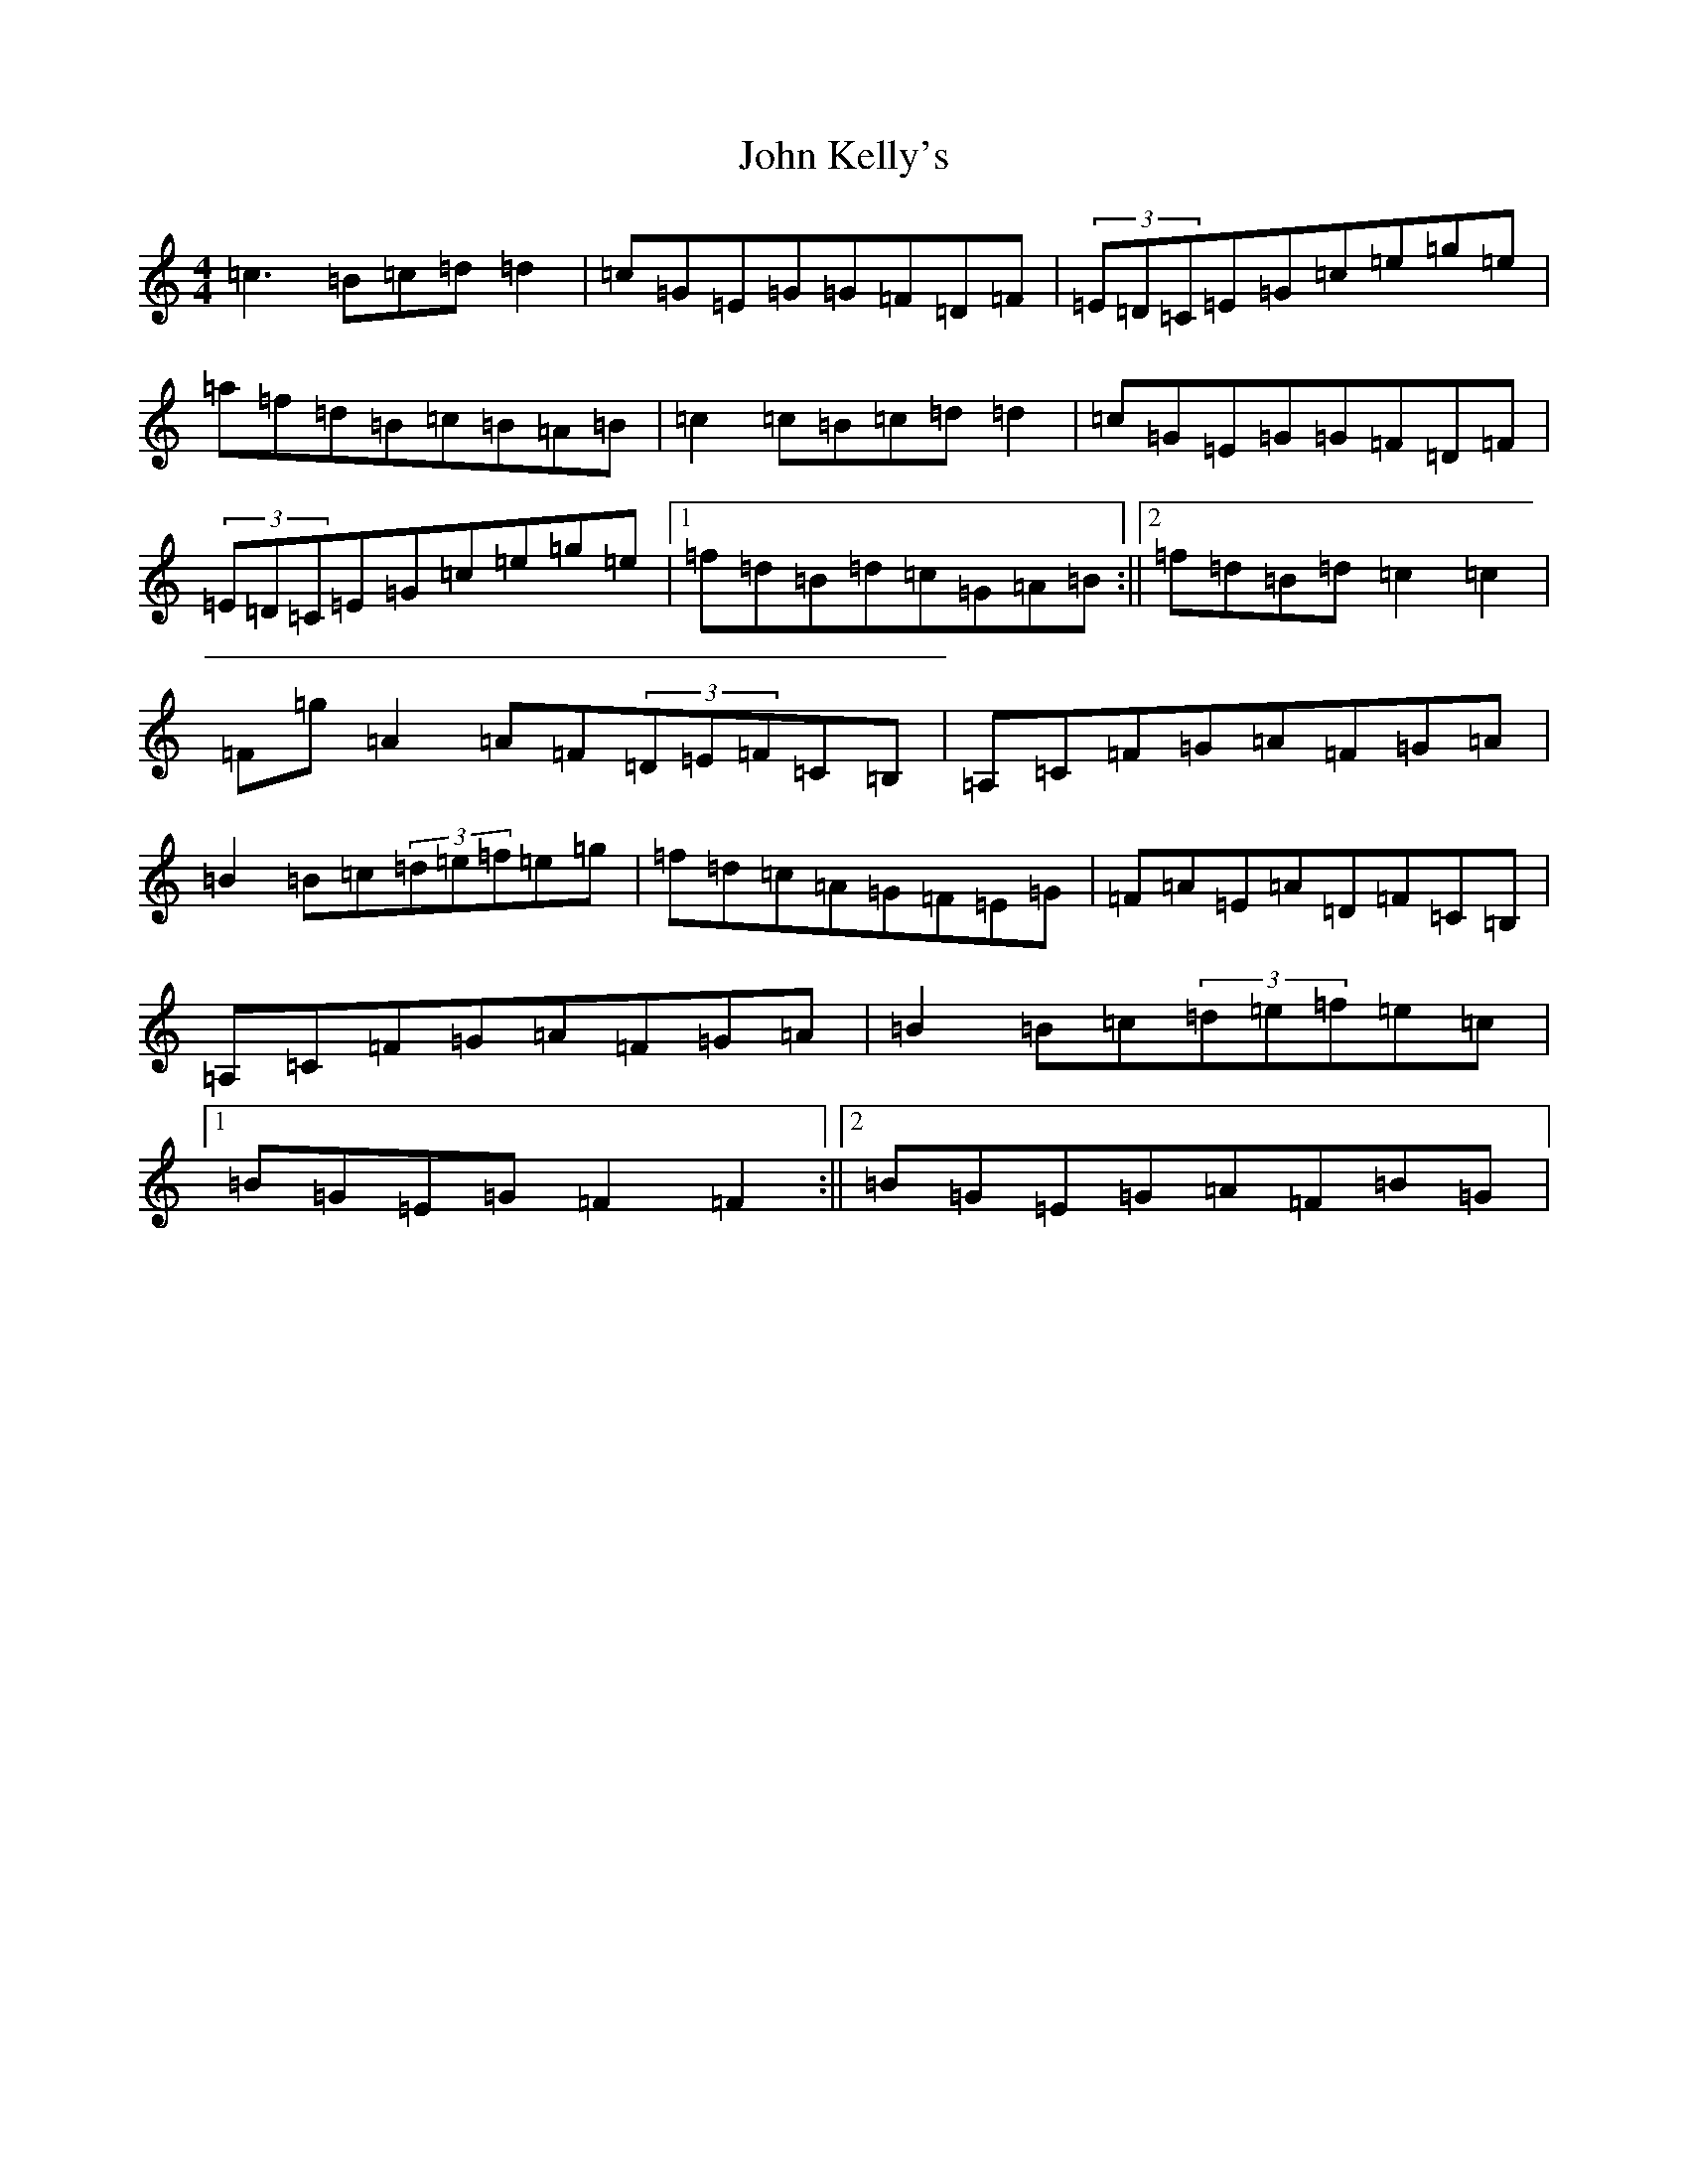 X: 20103
T: John Kelly's
S: https://thesession.org/tunes/7076#setting18644
Z: G Major
R: reel
M: 4/4
L: 1/8
K: C Major
=c3=B=c=d=d2|=c=G=E=G=G=F=D=F|(3=E=D=C=E=G=c=e=g=e|=a=f=d=B=c=B=A=B|=c2=c=B=c=d=d2|=c=G=E=G=G=F=D=F|(3=E=D=C=E=G=c=e=g=e|1=f=d=B=d=c=G=A=B:||2=f=d=B=d=c2=c2|=F=g=A2=A=F(3=D=E=F=C=B,|=A,=C=F=G=A=F=G=A|=B2=B=c(3=d=e=f=e=g|=f=d=c=A=G=F=E=G|=F=A=E=A=D=F=C=B,|=A,=C=F=G=A=F=G=A|=B2=B=c(3=d=e=f=e=c|1=B=G=E=G=F2=F2:||2=B=G=E=G=A=F=B=G|